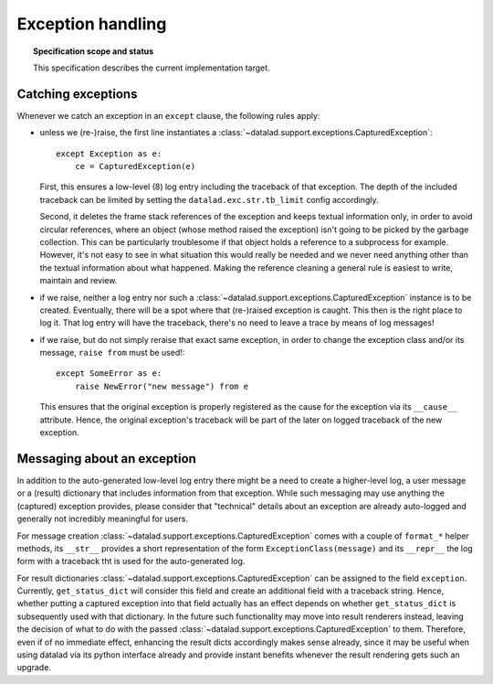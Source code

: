 .. -*- mode: rst -*-
.. vi: set ft=rst sts=4 ts=4 sw=4 et tw=79:

.. _chap_design_exception_handling:

******************
Exception handling
******************

.. topic:: Specification scope and status

   This specification describes the current implementation target.


Catching exceptions
===================

Whenever we catch an exception in an ``except`` clause, the following rules
apply:

- unless we (re-)raise, the first line instantiates a
  :class:`~datalad.support.exceptions.CapturedException`::

      except Exception as e:
          ce = CapturedException(e)

  First, this ensures a low-level (8) log entry including the traceback of that
  exception. The depth of the included traceback can be limited by setting the
  ``datalad.exc.str.tb_limit`` config accordingly.

  Second, it deletes the frame stack references of the exception and keeps
  textual information only, in order to avoid circular references, where an
  object (whose method raised the exception) isn't going to be picked by the
  garbage collection. This can be particularly troublesome if that object holds
  a reference to a subprocess for example. However, it's not easy to see in what
  situation this would really be needed and we never need anything other than
  the textual information about what happened. Making the reference cleaning a
  general rule is easiest to write, maintain and review.

- if we raise, neither a log entry nor such a
  :class:`~datalad.support.exceptions.CapturedException` instance is to be
  created.
  Eventually, there will be a spot where that (re-)raised exception is caught.
  This then is the right place to log it. That log entry will have the
  traceback, there's no need to leave a trace by means of log messages!

- if we raise, but do not simply reraise that exact same exception, in order to
  change the exception class and/or its message, ``raise from`` must be used!::

      except SomeError as e:
          raise NewError("new message") from e

  This ensures that the original exception is properly registered as the cause
  for the exception via its ``__cause__`` attribute. Hence, the original
  exception's traceback will be part of the later on logged traceback of the new
  exception.


Messaging about an exception
============================

In addition to the auto-generated low-level log entry there might be a need to
create a higher-level log, a user message or a (result) dictionary that includes
information from that exception. While such messaging may use anything the
(captured) exception provides, please consider that "technical" details about an
exception are already auto-logged and generally not incredibly meaningful for
users.

For message creation :class:`~datalad.support.exceptions.CapturedException`
comes with a couple of ``format_*`` helper methods, its ``__str__`` provides a
short representation of the form ``ExceptionClass(message)`` and its
``__repr__`` the log form with a traceback tht is used for the auto-generated
log.

For result dictionaries :class:`~datalad.support.exceptions.CapturedException`
can be assigned to the field ``exception``. Currently, ``get_status_dict`` will
consider this field and create an additional field with a traceback string.
Hence, whether putting a captured exception into that field actually has an
effect depends on whether ``get_status_dict`` is subsequently used with that
dictionary. In the future such functionality may move into result renderers
instead, leaving the decision of what to do with the passed
:class:`~datalad.support.exceptions.CapturedException` to them. Therefore, even
if of no immediate effect, enhancing the result dicts accordingly makes sense
already, since it may be useful when using datalad via its python interface
already and provide instant benefits whenever the result rendering gets such an
upgrade.

